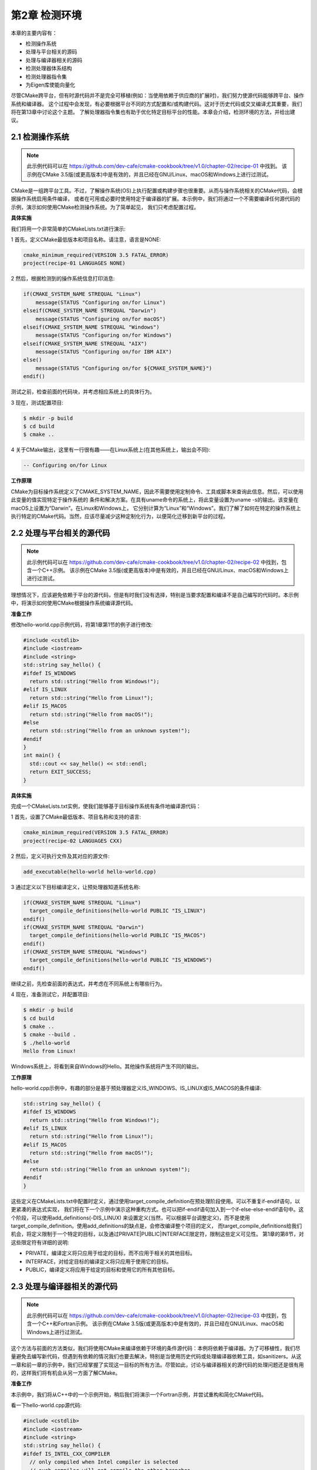 .. highlight:: c++

.. default-domain:: cpp

==========================
第2章 检测环境
==========================

本章的主要内容有：

* 检测操作系统
* 处理与平台相关的源码
* 处理与编译器相关的源码
* 检测处理器体系结构
* 检测处理器指令集
* 为Eigen库使能向量化

尽管CMake跨平台，但有时源代码并不是完全可移植(例如：当使用依赖于供应商的扩展时)，我们努力使源代码能够跨平台、操作系统和编译器。
这个过程中会发现，有必要根据平台不同的方式配置和/或构建代码。这对于历史代码或交叉编译尤其重要，我们将在第13章中讨论这个主题。
了解处理器指令集也有助于优化特定目标平台的性能。本章会介绍，检测环境的方法，并给出建议。

2.1 检测操作系统
----------------------

.. NOTE::

  此示例代码可以在 https://github.com/dev-cafe/cmake-cookbook/tree/v1.0/chapter-02/recipe-01 中找到。
  该示例在CMake 3.5版(或更高版本)中是有效的，并且已经在GNU/Linux、macOS和Windows上进行过测试。

CMake是一组跨平台工具。不过，了解操作系统(OS)上执行配置或构建步骤也很重要。从而与操作系统相关的CMake代码，会根据操作系统启用条件编译，
或者在可用或必要时使用特定于编译器的扩展。本示例中，我们将通过一个不需要编译任何源代码的示例，演示如何使用CMake检测操作系统。为了简单起见，
我们只考虑配置过程。

**具体实施**

我们将用一个非常简单的CMakeLists.txt进行演示:

1 首先，定义CMake最低版本和项目名称。请注意，语言是NONE:

.. code-block:: cmake

  cmake_minimum_required(VERSION 3.5 FATAL_ERROR)
  project(recipe-01 LANGUAGES NONE)

2 然后，根据检测到的操作系统信息打印消息:

.. code-block:: cmake

  if(CMAKE_SYSTEM_NAME STREQUAL "Linux")
      message(STATUS "Configuring on/for Linux")
  elseif(CMAKE_SYSTEM_NAME STREQUAL "Darwin")
      message(STATUS "Configuring on/for macOS")
  elseif(CMAKE_SYSTEM_NAME STREQUAL "Windows")
      message(STATUS "Configuring on/for Windows")
  elseif(CMAKE_SYSTEM_NAME STREQUAL "AIX")
      message(STATUS "Configuring on/for IBM AIX")
  else()
      message(STATUS "Configuring on/for ${CMAKE_SYSTEM_NAME}")
  endif()

测试之前，检查前面的代码块，并考虑相应系统上的具体行为。

3 现在，测试配置项目:

.. code-block:: bash

  $ mkdir -p build
  $ cd build
  $ cmake ..

4 关于CMake输出，这里有一行很有趣——在Linux系统上(在其他系统上，输出会不同):

.. code-block:: bash

  -- Configuring on/for Linux

**工作原理**

CMake为目标操作系统定义了CMAKE_SYSTEM_NAME，因此不需要使用定制命令、工具或脚本来查询此信息。然后，可以使用此变量的值实现特定于操作系统的
条件和解决方案。在具有uname命令的系统上，将此变量设置为uname -s的输出。该变量在macOS上设置为“Darwin”。在Linux和Windows上，
它分别计算为“Linux”和“Windows”。我们了解了如何在特定的操作系统上执行特定的CMake代码。当然，应该尽量减少这种定制化行为，以便简化迁移到新平台的过程。

2.2 处理与平台相关的源代码
--------------------------

.. NOTE::

  此示例代码可以在 https://github.com/dev-cafe/cmake-cookbook/tree/v1.0/chapter-02/recipe-02 中找到，包含一个C++示例。
  该示例在CMake 3.5版(或更高版本)中是有效的，并且已经在GNU/Linux、macOS和Windows上进行过测试。

理想情况下，应该避免依赖于平台的源代码，但是有时我们没有选择，特别是当要求配置和编译不是自己编写的代码时。本示例中，将演示如何使用CMake根据操作系统编译源代码。

**准备工作**

修改hello-world.cpp示例代码，将第1章第1节的例子进行修改:

.. code-block:: c++

  #include <cstdlib>
  #include <iostream>
  #include <string>
  std::string say_hello() {
  #ifdef IS_WINDOWS
    return std::string("Hello from Windows!");
  #elif IS_LINUX
    return std::string("Hello from Linux!");
  #elif IS_MACOS
    return std::string("Hello from macOS!");
  #else
    return std::string("Hello from an unknown system!");
  #endif
  }
  int main() {
    std::cout << say_hello() << std::endl;
    return EXIT_SUCCESS;
  }

**具体实施**

完成一个CMakeLists.txt实例，使我们能够基于目标操作系统有条件地编译源代码：

1 首先，设置了CMake最低版本、项目名称和支持的语言:

.. code-block:: cmake

  cmake_minimum_required(VERSION 3.5 FATAL_ERROR)
  project(recipe-02 LANGUAGES CXX)

2 然后，定义可执行文件及其对应的源文件:

.. code-block:: cmake

  add_executable(hello-world hello-world.cpp)

3 通过定义以下目标编译定义，让预处理器知道系统名称:

.. code-block:: cmake

  if(CMAKE_SYSTEM_NAME STREQUAL "Linux")
    target_compile_definitions(hello-world PUBLIC "IS_LINUX")
  endif()
  if(CMAKE_SYSTEM_NAME STREQUAL "Darwin")
    target_compile_definitions(hello-world PUBLIC "IS_MACOS")
  endif()
  if(CMAKE_SYSTEM_NAME STREQUAL "Windows")
    target_compile_definitions(hello-world PUBLIC "IS_WINDOWS")
  endif()

继续之前，先检查前面的表达式，并考虑在不同系统上有哪些行为。

4 现在，准备测试它，并配置项目:

.. code-block:: bash

  $ mkdir -p build
  $ cd build
  $ cmake ..
  $ cmake --build .
  $ ./hello-world
  Hello from Linux!

Windows系统上，将看到来自Windows的Hello。其他操作系统将产生不同的输出。

**工作原理**

hello-world.cpp示例中，有趣的部分是基于预处理器定义IS_WINDOWS、IS_LINUX或IS_MACOS的条件编译:

.. code-block:: c++

  std::string say_hello() {
  #ifdef IS_WINDOWS
    return std::string("Hello from Windows!");
  #elif IS_LINUX
    return std::string("Hello from Linux!");
  #elif IS_MACOS
    return std::string("Hello from macOS!");
  #else
    return std::string("Hello from an unknown system!");
  #endif
  }

这些定义在CMakeLists.txt中配置时定义，通过使用target_compile_definition在预处理阶段使用。可以不重复if-endif语句，以更紧凑的表达式实现，
我们将在下一个示例中演示这种重构方式。也可以把if-endif语句加入到一个if-else-else-endif语句中。这个阶段，可以使用add_definitions(-DIS_LINUX)
来设置定义(当然，可以根据平台调整定义)，而不是使用target_compile_definition。使用add_definitions的缺点是，会修改编译整个项目的定义，
而target_compile_definitions给我们机会，将定义限制于一个特定的目标，以及通过PRIVATE|PUBLIC|INTERFACE限定符，限制这些定义可见性。
第1章的第8节，对这些限定符有详细的说明:


* PRIVATE，编译定义将只应用于给定的目标，而不应用于相关的其他目标。
* INTERFACE，对给定目标的编译定义将只应用于使用它的目标。
* PUBLIC，编译定义将应用于给定的目标和使用它的所有其他目标。

2.3 处理与编译器相关的源代码
-------------------------------

.. NOTE::

  此示例代码可以在 https://github.com/dev-cafe/cmake-cookbook/tree/v1.0/chapter-02/recipe-03 中找到，包含一个C++和Fortran示例。
  该示例在CMake 3.5版(或更高版本)中是有效的，并且已经在GNU/Linux、macOS和Windows上进行过测试。

这个方法与前面的方法类似，我们将使用CMake来编译依赖于环境的条件源代码：本例将依赖于编译器。为了可移植性，我们尽量避免去编写新代码，但遇到有依赖的情况我们也要去解决，特别是当使用历史代码或处理编译器依赖工具，如sanitizers。从这一章和前一章的示例中，我们已经掌握了实现这一目标的所有方法。尽管如此，讨论与编译器相关的源代码的处理问题还是很有用的，这样我们将有机会从另一方面了解CMake。

**准备工作**

本示例中，我们将从C++中的一个示例开始，稍后我们将演示一个Fortran示例，并尝试重构和简化CMake代码。

看一下hello-world.cpp源代码:

.. code-block:: c++

  #include <cstdlib>
  #include <iostream>
  #include <string>
  std::string say_hello() {
  #ifdef IS_INTEL_CXX_COMPILER
    // only compiled when Intel compiler is selected
    // such compiler will not compile the other branches
    return std::string("Hello Intel compiler!");
  #elif IS_GNU_CXX_COMPILER
    // only compiled when GNU compiler is selected
    // such compiler will not compile the other branches
    return std::string("Hello GNU compiler!");
  #elif IS_PGI_CXX_COMPILER
    // etc.
    return std::string("Hello PGI compiler!");
  #elif IS_XL_CXX_COMPILER
    return std::string("Hello XL compiler!");
  #else
    return std::string("Hello unknown compiler - have we met before?");
  #endif
  }
  int main() {
    std::cout << say_hello() << std::endl;
    std::cout << "compiler name is " COMPILER_NAME << std::endl;
    return EXIT_SUCCESS;
  }
  Fortran示例(hello-world.F90):

  program hello
    implicit none
  #ifdef IS_Intel_FORTRAN_COMPILER
    print *, 'Hello Intel compiler!'
  #elif IS_GNU_FORTRAN_COMPILER
    print *, 'Hello GNU compiler!'
  #elif IS_PGI_FORTRAN_COMPILER
    print *, 'Hello PGI compiler!'
  #elif IS_XL_FORTRAN_COMPILER
    print *, 'Hello XL compiler!'
  #else
    print *, 'Hello unknown compiler - have we met before?'
  #endif
  end program

**具体实施**

我们将从C++的例子开始，然后再看Fortran的例子:

1 CMakeLists.txt文件中，定义了CMake最低版本、项目名称和支持的语言:

.. code-block:: cmake

  cmake_minimum_required(VERSION 3.5 FATAL_ERROR)
  project(recipe-03 LANGUAGES CXX)

2 然后，定义可执行目标及其对应的源文件:

.. code-block:: cmake

  add_executable(hello-world hello-world.cpp)

3 通过定义以下目标编译定义，让预处理器了解编译器的名称和供应商:

.. code-block:: cmake

  target_compile_definitions(hello-world PUBLIC "COMPILER_NAME=\"${CMAKE_CXX_COMPILER_ID}\"")
  if(CMAKE_CXX_COMPILER_ID MATCHES Intel)
    target_compile_definitions(hello-world PUBLIC "IS_INTEL_CXX_COMPILER")
  endif()
  if(CMAKE_CXX_COMPILER_ID MATCHES GNU)
    target_compile_definitions(hello-world PUBLIC "IS_GNU_CXX_COMPILER")
  endif()
  if(CMAKE_CXX_COMPILER_ID MATCHES PGI)
    target_compile_definitions(hello-world PUBLIC "IS_PGI_CXX_COMPILER")
  endif()
  if(CMAKE_CXX_COMPILER_ID MATCHES XL)
    target_compile_definitions(hello-world PUBLIC "IS_XL_CXX_COMPILER")
  endif()

4 现在我们已经可以预测结果了:

.. code-block:: bash

  $ mkdir -p build
  $ cd build
  $ cmake ..
  $ cmake --build .
  $ ./hello-world
  Hello GNU compiler!

使用不同的编译器，此示例代码将打印不同的问候语。

前一个示例的CMakeLists.txt文件中的if语句似乎是重复的，我们不喜欢重复的语句。能更简洁地表达吗？当然可以！为此，让我们再来看看Fortran示例。

Fortran例子的CMakeLists.txt文件中，我们需要做以下工作:

1 需要使Fortran语言:

.. code-block:: cmake

  project(recipe-03 LANGUAGES Fortran)

2 然后，定义可执行文件及其对应的源文件。在本例中，使用大写.F90后缀:

.. code-block:: cmake

  add_executable(hello-world hello-world.F90)

3 我们通过定义下面的目标编译定义，让预处理器非常清楚地了解编译器:

.. code-block:: cmake

  target_compile_definitions(hello-world
    PUBLIC "IS_${CMAKE_Fortran_COMPILER_ID}_FORTRAN_COMPILER"
    )

其余行为与C++示例相同。

**工作原理**

CMakeLists.txt会在配置时，进行预处理定义，并传递给预处理器。Fortran示例包含非常紧凑的表达式，我们使用CMAKE_Fortran_COMPILER_ID变量，
通过target_compile_definition使用构造预处理器进行预处理定义。为了适应这种情况，我们必须将”Intel”从IS_INTEL_CXX_COMPILER更改为
IS_Intel_FORTRAN_COMPILER。通过使用相应的CMAKE_C_COMPILER_ID和CMAKE_CXX_COMPILER_ID变量，我们可以在C或C++中实现相同的效果。
但是，请注意，CMAKE_<LANG>_COMPILER_ID不能保证为所有编译器或语言都定义。


2.4 检测处理器体系结构
----------------------

.. NOTE:: 

  此示例代码可以在 https://github.com/dev-cafe/cmake-cookbook/tree/v1.0/chapter-02/recipe-04 中找到，包含一个C++示例。
  该示例在CMake 3.5版(或更高版本)中是有效的，并且已经在GNU/Linux、macOS和Windows上进行过测试。

19世纪70年代，出现的64位整数运算和本世纪初出现的用于个人计算机的64位寻址，扩大了内存寻址范围，开发商投入了大量资源来移植为32位体系结构硬编码，
以支持64位寻址。许多博客文章，如 https://www.viva64.com/en/a/0004/ ，致力于讨论将C++代码移植到64位平台中的典型问题和解决方案。虽然，
避免显式硬编码的方式非常明智，但需要在使用CMake配置的代码中适应硬编码限制。本示例中，我们会来讨论检测主机处理器体系结构的选项。

**准备工作**

我们以下面的arch-dependent.cpp代码为例：

.. code-block:: c++

  #include <cstdlib>
  #include <iostream>
  #include <string>
  #define STRINGIFY(x) #x
  #define TOSTRING(x) STRINGIFY(x)
  std::string say_hello()
  {
    std::string arch_info(TOSTRING(ARCHITECTURE));
    arch_info += std::string(" architecture. ");
  #ifdef IS_32_BIT_ARCH
    return arch_info + std::string("Compiled on a 32 bit host processor.");
  #elif IS_64_BIT_ARCH
    return arch_info + std::string("Compiled on a 64 bit host processor.");
  #else
    return arch_info + std::string("Neither 32 nor 64 bit, puzzling ...");
  #endif
  }
  int main()
  {
    std::cout << say_hello() << std::endl;
    return EXIT_SUCCESS;
  }

**具体实施**

CMakeLists.txt文件中，我们需要以下内容:

1 首先，定义可执行文件及其源文件依赖关系:

.. code-block:: cmake

  cmake_minimum_required(VERSION 3.5 FATAL_ERROR)
  project(recipe-04 LANGUAGES CXX)
  add_executable(arch-dependent arch-dependent.cpp)

2 检查空指针类型的大小。CMake的CMAKE_SIZEOF_VOID_P变量会告诉我们CPU是32位还是64位。我们通过状态消息让用户知道检测到的大小，并设置预处理器定义:

.. code-block:: cmake

  if(CMAKE_SIZEOF_VOID_P EQUAL 8)
    target_compile_definitions(arch-dependent PUBLIC "IS_64_BIT_ARCH")
    message(STATUS "Target is 64 bits")
  else()
    target_compile_definitions(arch-dependent PUBLIC "IS_32_BIT_ARCH")
    message(STATUS "Target is 32 bits")
  endif()

3 通过定义以下目标编译定义，让预处理器了解主机处理器架构，同时在配置过程中打印状态消息:

.. code-block:: cmake

  if(CMAKE_HOST_SYSTEM_PROCESSOR MATCHES "i386")
      message(STATUS "i386 architecture detected")
  elseif(CMAKE_HOST_SYSTEM_PROCESSOR MATCHES "i686")
      message(STATUS "i686 architecture detected")
  elseif(CMAKE_HOST_SYSTEM_PROCESSOR MATCHES "x86_64")
      message(STATUS "x86_64 architecture detected")
  else()
      message(STATUS "host processor architecture is unknown")
  endif()
  target_compile_definitions(arch-dependent
    PUBLIC "ARCHITECTURE=${CMAKE_HOST_SYSTEM_PROCESSOR}"
    )

4 配置项目，并注意状态消息(打印出的信息可能会发生变化):

.. code-block:: bash

  $ mkdir -p build
  $ cd build
  $ cmake ..
  ...
  -- Target is 64 bits
  -- x86_64 architecture detected
  ...

5 最后，构建并执行代码(实际输出将取决于处理器架构):

.. code-block:: bash

  $ cmake --build .
  $ ./arch-dependent
  x86_64 architecture. Compiled on a 64 bit host processor.

**工作原理**

CMake定义了CMAKE_HOST_SYSTEM_PROCESSOR变量，以包含当前运行的处理器的名称。可以设置为“i386”、“i686”、“x86_64”、“AMD64”等等，
当然，这取决于当前的CPU。CMAKE_SIZEOF_VOID_P为void指针的大小。我们可以在CMake配置时进行查询，以便修改目标或目标编译定义。
可以基于检测到的主机处理器体系结构，使用预处理器定义，确定需要编译的分支源代码。正如在前面的示例中所讨论的，编写新代码时应该避免这种依赖，
但在处理遗留代码或交叉编译时，这种依赖是有用的，交叉编译会在第13章进行讨论。

2.5 检测处理器指令集
----------------------

.. NOTE::

  此示例代码可以在 https://github.com/dev-cafe/cmake-cookbook/tree/v1.0/chapter-02/recipe-05 中找到，包含一个C++示例。
  该示例在CMake 3.10版(或更高版本)中是有效的，并且已经在GNU/Linux、macOS和Windows上进行过测试。

本示例中，我们将讨论如何在CMake的帮助下检测主机处理器支持的指令集。这个功能是较新版本添加到CMake中的，需要CMake 3.10或更高版本。检测到的主机系统信息，可用于设置相应的编译器标志，或实现可选的源代码编译，或根据主机系统生成源代码。本示例中，我们的目标是检测主机系统信息，使用预处理器定义将其传递给C++源代码，并将信息打印到输出中。

**准备工作**

我们是C++源码(processor-info.cpp)如下所示：

.. code-block:: c++

  #include "config.h"
  #include <cstdlib>
  #include <iostream>
  int main()
  {
    std::cout << "Number of logical cores: "
              << NUMBER_OF_LOGICAL_CORES << std::endl;
    std::cout << "Number of physical cores: "
              << NUMBER_OF_PHYSICAL_CORES << std::endl;
    std::cout << "Total virtual memory in megabytes: "
              << TOTAL_VIRTUAL_MEMORY << std::endl;
    std::cout << "Available virtual memory in megabytes: "
              << AVAILABLE_VIRTUAL_MEMORY << std::endl;
    std::cout << "Total physical memory in megabytes: "
              << TOTAL_PHYSICAL_MEMORY << std::endl;
    std::cout << "Available physical memory in megabytes: "
              << AVAILABLE_PHYSICAL_MEMORY << std::endl;
    std::cout << "Processor is 64Bit: "
              << IS_64BIT << std::endl;
    std::cout << "Processor has floating point unit: "
              << HAS_FPU << std::endl;
    std::cout << "Processor supports MMX instructions: "
              << HAS_MMX << std::endl;
    std::cout << "Processor supports Ext. MMX instructions: "
              << HAS_MMX_PLUS << std::endl;
    std::cout << "Processor supports SSE instructions: "
              << HAS_SSE << std::endl;
    std::cout << "Processor supports SSE2 instructions: "
              << HAS_SSE2 << std::endl;
    std::cout << "Processor supports SSE FP instructions: "
              << HAS_SSE_FP << std::endl;
    std::cout << "Processor supports SSE MMX instructions: "
              << HAS_SSE_MMX << std::endl;
    std::cout << "Processor supports 3DNow instructions: "
              << HAS_AMD_3DNOW << std::endl;
    std::cout << "Processor supports 3DNow+ instructions: "
              << HAS_AMD_3DNOW_PLUS << std::endl;
    std::cout << "IA64 processor emulating x86 : "
              << HAS_IA64 << std::endl;
    std::cout << "OS name: "
              << OS_NAME << std::endl;
    std::cout << "OS sub-type: "
              << OS_RELEASE << std::endl;
    std::cout << "OS build ID: "
              << OS_VERSION << std::endl;
    std::cout << "OS platform: "
              << OS_PLATFORM << std::endl;
    return EXIT_SUCCESS;
  }

其包含config.h头文件，我们将使用config.h.in生成这个文件。config.h.in如下:

.. code-block:: c++

  #pragma once
  #define NUMBER_OF_LOGICAL_CORES @_NUMBER_OF_LOGICAL_CORES@
  #define NUMBER_OF_PHYSICAL_CORES @_NUMBER_OF_PHYSICAL_CORES@
  #define TOTAL_VIRTUAL_MEMORY @_TOTAL_VIRTUAL_MEMORY@
  #define AVAILABLE_VIRTUAL_MEMORY @_AVAILABLE_VIRTUAL_MEMORY@
  #define TOTAL_PHYSICAL_MEMORY @_TOTAL_PHYSICAL_MEMORY@
  #define AVAILABLE_PHYSICAL_MEMORY @_AVAILABLE_PHYSICAL_MEMORY@
  #define IS_64BIT @_IS_64BIT@
  #define HAS_FPU @_HAS_FPU@
  #define HAS_MMX @_HAS_MMX@
  #define HAS_MMX_PLUS @_HAS_MMX_PLUS@
  #define HAS_SSE @_HAS_SSE@
  #define HAS_SSE2 @_HAS_SSE2@
  #define HAS_SSE_FP @_HAS_SSE_FP@
  #define HAS_SSE_MMX @_HAS_SSE_MMX@
  #define HAS_AMD_3DNOW @_HAS_AMD_3DNOW@
  #define HAS_AMD_3DNOW_PLUS @_HAS_AMD_3DNOW_PLUS@
  #define HAS_IA64 @_HAS_IA64@
  #define OS_NAME "@_OS_NAME@"
  #define OS_RELEASE "@_OS_RELEASE@"
  #define OS_VERSION "@_OS_VERSION@"
  #define OS_PLATFORM "@_OS_PLATFORM@"

**如何实施**

我们将使用CMake为平台填充config.h中的定义，并将示例源文件编译为可执行文件:

1 首先，我们定义了CMake最低版本、项目名称和项目语言:

.. code-block:: cmake

  cmake_minimum_required(VERSION 3.10 FATAL_ERROR)
  project(recipe-05 CXX)

2 然后，定义目标可执行文件及其源文件，并包括目录:

.. code-block:: cmake

  add_executable(processor-info "")
  target_sources(processor-info
    PRIVATE
        processor-info.cpp
    )
  target_include_directories(processor-info
    PRIVATE
        ${PROJECT_BINARY_DIR}
    )
3 继续查询主机系统的信息，获取一些关键字:

.. code-block:: cmake

  foreach(key
    IN ITEMS
      NUMBER_OF_LOGICAL_CORES
      NUMBER_OF_PHYSICAL_CORES
      TOTAL_VIRTUAL_MEMORY
      AVAILABLE_VIRTUAL_MEMORY
      TOTAL_PHYSICAL_MEMORY
      AVAILABLE_PHYSICAL_MEMORY
      IS_64BIT
      HAS_FPU
      HAS_MMX
      HAS_MMX_PLUS
      HAS_SSE
      HAS_SSE2
      HAS_SSE_FP
      HAS_SSE_MMX
      HAS_AMD_3DNOW
      HAS_AMD_3DNOW_PLUS
      HAS_IA64
      OS_NAME
      OS_RELEASE
      OS_VERSION
      OS_PLATFORM
    )
    cmake_host_system_information(RESULT _${key} QUERY ${key})
  endforeach()

4 定义了相应的变量后，配置config.h:

.. code-block:: cmake

  configure_file(config.h.in config.h @ONLY)

5 现在准备好配置、构建和测试项目:

.. code-block:: bash

  $ mkdir -p build
  $ cd build
  $ cmake ..
  $ cmake --build .
  $ ./processor-info
  Number of logical cores: 4
  Number of physical cores: 2
  Total virtual memory in megabytes: 15258
  Available virtual memory in megabytes: 14678
  Total physical memory in megabytes: 7858
  Available physical memory in megabytes: 4072
  Processor is 64Bit: 1
  Processor has floating point unit: 1
  Processor supports MMX instructions: 1
  Processor supports Ext. MMX instructions: 0
  Processor supports SSE instructions: 1
  Processor supports SSE2 instructions: 1
  Processor supports SSE FP instructions: 0
  Processor supports SSE MMX instructions: 0
  Processor supports 3DNow instructions: 0
  Processor supports 3DNow+ instructions: 0
  IA64 processor emulating x86 : 0
  OS name: Linux
  OS sub-type: 4.16.7-1-ARCH
  OS build ID: #1 SMP PREEMPT Wed May 2 21:12:36 UTC 2018
  OS platform: x86_64

6 输出会随着处理器的不同而变化。

**工作原理**

CMakeLists.txt中的foreach循环会查询多个键值，并定义相应的变量。此示例的核心函数是cmake_host_system_information，
它查询运行CMake的主机系统的系统信息。本例中，我们对每个键使用了一个函数调用。然后，使用这些变量来配置config.h.in中的占位符，
输入并生成config.h。此配置使用configure_file命令完成。最后，config.h包含在processor-info.cpp中。编译后，它将把值打印到屏幕上。
我们将在第5章(配置时和构建时操作)和第6章(生成源代码)中重新讨论这种方法。


2.6 为Eigen库使能向量化
-------------------------

.. NOTE:: 
  
  此示例代码可以在 https://github.com/dev-cafe/cmake-cookbook/tree/v1.0/chapter-02/recipe-06 中找到，包含一个C++示例。
  该示例在CMake 3.5版(或更高版本)中是有效的，并且已经在GNU/Linux、macOS和Windows上进行过测试。

处理器的向量功能，可以提高代码的性能。对于某些类型的运算来说尤为甚之，例如：线性代数。本示例将展示如何使能矢量化，以便使用线性代数的
Eigen C++库加速可执行文件。

**准备工作**

我们用Eigen C++模板库，用来进行线性代数计算，并展示如何设置编译器标志来启用向量化。这个示例的源代码linear-algebra.cpp文件:

.. code-block:: c++

  #include <chrono>
  #include <iostream>
  #include <Eigen/Dense>
  EIGEN_DONT_INLINE
  double simple_function(Eigen::VectorXd &va, Eigen::VectorXd &vb)
  {
    // this simple function computes the dot product of two vectors
    // of course it could be expressed more compactly
    double d = va.dot(vb);
    return d;
  }
  int main()
  {
    int len = 1000000;
    int num_repetitions = 100;
    // generate two random vectors
    Eigen::VectorXd va = Eigen::VectorXd::Random(len);
    Eigen::VectorXd vb = Eigen::VectorXd::Random(len);
    double result;
    auto start = std::chrono::system_clock::now();
    for (auto i = 0; i < num_repetitions; i++)
    {
      result = simple_function(va, vb);
    }
    auto end = std::chrono::system_clock::now();
    auto elapsed_seconds = end - start;
    std::cout << "result: " << result << std::endl;
    std::cout << "elapsed seconds: " << elapsed_seconds.count() << std::endl;
  }

我们期望向量化可以加快simple_function中的点积操作。

**如何实施**

根据Eigen库的文档，设置适当的编译器标志就足以生成向量化的代码。让我们看看CMakeLists.txt:

1 声明一个C++11项目:

.. code-block:: cmake

  cmake_minimum_required(VERSION 3.5 FATAL_ERROR)
  project(recipe-06 LANGUAGES CXX)
  set(CMAKE_CXX_STANDARD 11)
  set(CMAKE_CXX_EXTENSIONS OFF)
  set(CMAKE_CXX_STANDARD_REQUIRED ON)
  
2 使用Eigen库，我们需要在系统上找到它的头文件:

.. code-block:: cmake

  find_package(Eigen3 3.3 REQUIRED CONFIG)

3 CheckCXXCompilerFlag.cmake标准模块文件:

.. code-block:: cmake

  include(CheckCXXCompilerFlag)

4 检查-march=native编译器标志是否工作:

.. code-block:: cmake

  check_cxx_compiler_flag("-march=native" _march_native_works)

5 另一个选项-xHost编译器标志也开启:

.. code-block:: cmake

  check_cxx_compiler_flag("-xHost" _xhost_works)

6 设置了一个空变量_CXX_FLAGS，来保存刚才检查的两个编译器中找到的编译器标志。如果看到_march_native_works，
我们将_CXX_FLAGS设置为-march=native。如果看到_xhost_works，我们将_CXX_FLAGS设置为-xHost。
如果它们都不起作用，_CXX_FLAGS将为空，并禁用矢量化:

.. code-block:: cmake

  set(_CXX_FLAGS)
  if(_march_native_works)
      message(STATUS "Using processor's vector instructions (-march=native compiler flag set)")
      set(_CXX_FLAGS "-march=native")
  elseif(_xhost_works)
      message(STATUS "Using processor's vector instructions (-xHost compiler flag set)")
      set(_CXX_FLAGS "-xHost")
  else()
      message(STATUS "No suitable compiler flag found for vectorization")
  endif()

7 为了便于比较，我们还为未优化的版本定义了一个可执行目标，不使用优化标志:

.. code-block:: cmake

  add_executable(linear-algebra-unoptimized linear-algebra.cpp)
  target_link_libraries(linear-algebra-unoptimized
    PRIVATE
        Eigen3::Eigen
    )

8 此外，我们定义了一个优化版本:

.. code-block:: cmake

  add_executable(linear-algebra linear-algebra.cpp)
  target_compile_options(linear-algebra
    PRIVATE
        ${_CXX_FLAGS}
    )
  target_link_libraries(linear-algebra
    PRIVATE
        Eigen3::Eigen
    )

9 让我们比较一下这两个可执行文件——首先我们配置(在本例中，-march=native_works):

.. code-block:: bash

  $ mkdir -p build
  $ cd build
  $ cmake ..
  ...
  -- Performing Test _march_native_works
  -- Performing Test _march_native_works - Success
  -- Performing Test _xhost_works
  -- Performing Test _xhost_works - Failed
  -- Using processor's vector instructions (-march=native compiler flag set)
  ...


10 最后，让我们编译可执行文件，并比较运行时间:

.. code-block:: bash

  $ cmake --build .
  $ ./linear-algebra-unoptimized
  result: -261.505
  elapsed seconds: 1.97964
  $ ./linear-algebra
  result: -261.505
  elapsed seconds: 1.05048

**工作原理**

大多数处理器提供向量指令集，代码可以利用这些特性，获得更高的性能。由于线性代数运算可以从Eigen库中获得很好的加速，所以在使用Eigen库时，
就要考虑向量化。我们所要做的就是，指示编译器为我们检查处理器，并为当前体系结构生成本机指令。不同的编译器供应商会使用不同的标志来实现这一点：
GNU编译器使用-march=native标志来实现这一点，而Intel编译器使用-xHost标志。使用CheckCXXCompilerFlag.cmake模块提供的
check_cxx_compiler_flag函数进行编译器标志的检查:

.. code-block:: cmake

  check_cxx_compiler_flag("-march=native" _march_native_works)


这个函数接受两个参数:

* 第一个是要检查的编译器标志。
* 第二个是用来存储检查结果(true或false)的变量。如果检查为真，我们将工作标志添加到_CXX_FLAGS变量中，该变量将用于为可执行目标设置编译器标志。
